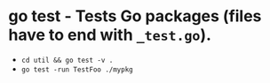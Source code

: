 * go test - Tests Go packages (files have to end with =_test.go=).

- ~cd util && go test -v .~
- ~go test -run TestFoo ./mypkg~
